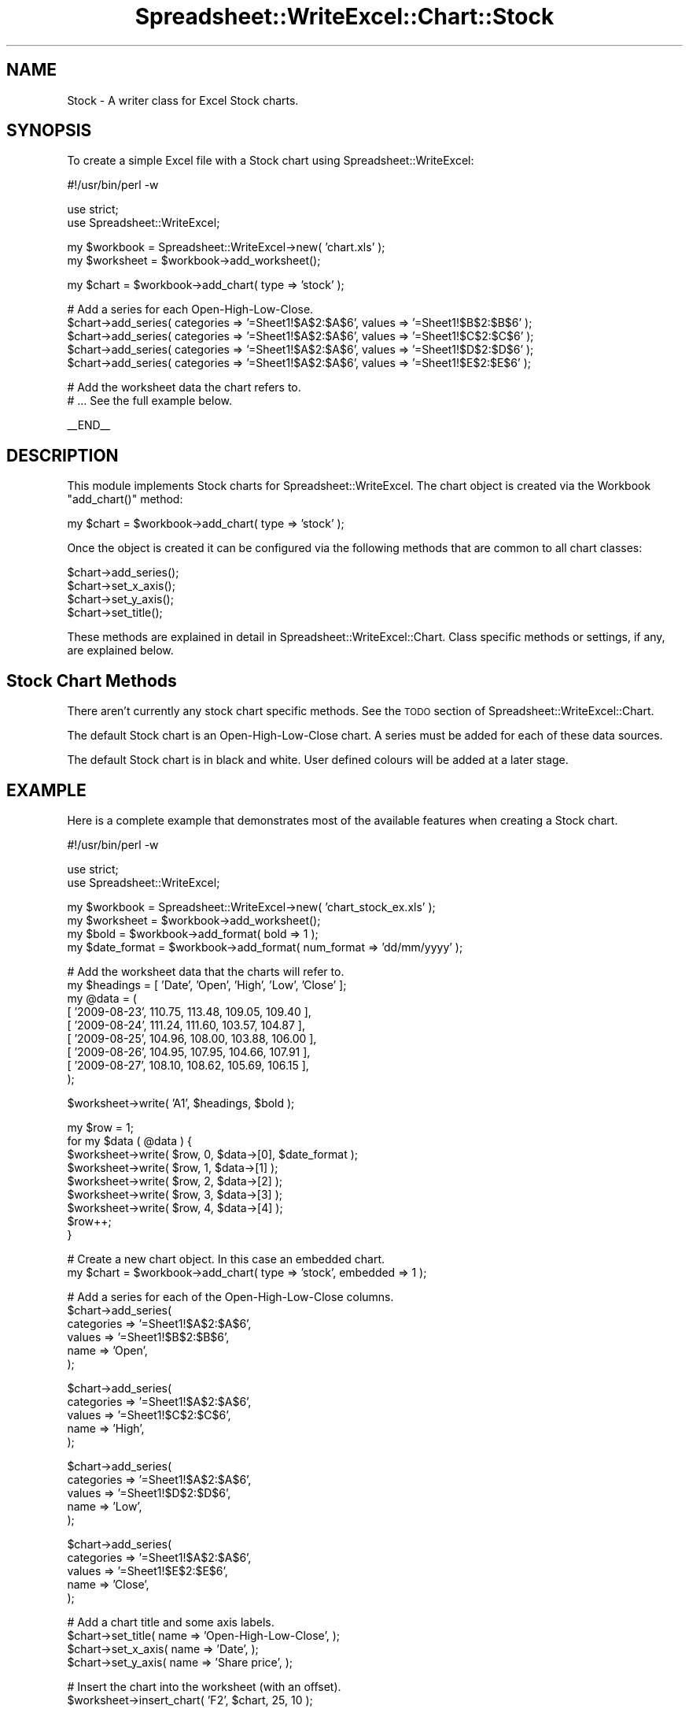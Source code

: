 .\" Automatically generated by Pod::Man v1.37, Pod::Parser v1.35
.\"
.\" Standard preamble:
.\" ========================================================================
.de Sh \" Subsection heading
.br
.if t .Sp
.ne 5
.PP
\fB\\$1\fR
.PP
..
.de Sp \" Vertical space (when we can't use .PP)
.if t .sp .5v
.if n .sp
..
.de Vb \" Begin verbatim text
.ft CW
.nf
.ne \\$1
..
.de Ve \" End verbatim text
.ft R
.fi
..
.\" Set up some character translations and predefined strings.  \*(-- will
.\" give an unbreakable dash, \*(PI will give pi, \*(L" will give a left
.\" double quote, and \*(R" will give a right double quote.  | will give a
.\" real vertical bar.  \*(C+ will give a nicer C++.  Capital omega is used to
.\" do unbreakable dashes and therefore won't be available.  \*(C` and \*(C'
.\" expand to `' in nroff, nothing in troff, for use with C<>.
.tr \(*W-|\(bv\*(Tr
.ds C+ C\v'-.1v'\h'-1p'\s-2+\h'-1p'+\s0\v'.1v'\h'-1p'
.ie n \{\
.    ds -- \(*W-
.    ds PI pi
.    if (\n(.H=4u)&(1m=24u) .ds -- \(*W\h'-12u'\(*W\h'-12u'-\" diablo 10 pitch
.    if (\n(.H=4u)&(1m=20u) .ds -- \(*W\h'-12u'\(*W\h'-8u'-\"  diablo 12 pitch
.    ds L" ""
.    ds R" ""
.    ds C` ""
.    ds C' ""
'br\}
.el\{\
.    ds -- \|\(em\|
.    ds PI \(*p
.    ds L" ``
.    ds R" ''
'br\}
.\"
.\" If the F register is turned on, we'll generate index entries on stderr for
.\" titles (.TH), headers (.SH), subsections (.Sh), items (.Ip), and index
.\" entries marked with X<> in POD.  Of course, you'll have to process the
.\" output yourself in some meaningful fashion.
.if \nF \{\
.    de IX
.    tm Index:\\$1\t\\n%\t"\\$2"
..
.    nr % 0
.    rr F
.\}
.\"
.\" For nroff, turn off justification.  Always turn off hyphenation; it makes
.\" way too many mistakes in technical documents.
.hy 0
.if n .na
.\"
.\" Accent mark definitions (@(#)ms.acc 1.5 88/02/08 SMI; from UCB 4.2).
.\" Fear.  Run.  Save yourself.  No user-serviceable parts.
.    \" fudge factors for nroff and troff
.if n \{\
.    ds #H 0
.    ds #V .8m
.    ds #F .3m
.    ds #[ \f1
.    ds #] \fP
.\}
.if t \{\
.    ds #H ((1u-(\\\\n(.fu%2u))*.13m)
.    ds #V .6m
.    ds #F 0
.    ds #[ \&
.    ds #] \&
.\}
.    \" simple accents for nroff and troff
.if n \{\
.    ds ' \&
.    ds ` \&
.    ds ^ \&
.    ds , \&
.    ds ~ ~
.    ds /
.\}
.if t \{\
.    ds ' \\k:\h'-(\\n(.wu*8/10-\*(#H)'\'\h"|\\n:u"
.    ds ` \\k:\h'-(\\n(.wu*8/10-\*(#H)'\`\h'|\\n:u'
.    ds ^ \\k:\h'-(\\n(.wu*10/11-\*(#H)'^\h'|\\n:u'
.    ds , \\k:\h'-(\\n(.wu*8/10)',\h'|\\n:u'
.    ds ~ \\k:\h'-(\\n(.wu-\*(#H-.1m)'~\h'|\\n:u'
.    ds / \\k:\h'-(\\n(.wu*8/10-\*(#H)'\z\(sl\h'|\\n:u'
.\}
.    \" troff and (daisy-wheel) nroff accents
.ds : \\k:\h'-(\\n(.wu*8/10-\*(#H+.1m+\*(#F)'\v'-\*(#V'\z.\h'.2m+\*(#F'.\h'|\\n:u'\v'\*(#V'
.ds 8 \h'\*(#H'\(*b\h'-\*(#H'
.ds o \\k:\h'-(\\n(.wu+\w'\(de'u-\*(#H)/2u'\v'-.3n'\*(#[\z\(de\v'.3n'\h'|\\n:u'\*(#]
.ds d- \h'\*(#H'\(pd\h'-\w'~'u'\v'-.25m'\f2\(hy\fP\v'.25m'\h'-\*(#H'
.ds D- D\\k:\h'-\w'D'u'\v'-.11m'\z\(hy\v'.11m'\h'|\\n:u'
.ds th \*(#[\v'.3m'\s+1I\s-1\v'-.3m'\h'-(\w'I'u*2/3)'\s-1o\s+1\*(#]
.ds Th \*(#[\s+2I\s-2\h'-\w'I'u*3/5'\v'-.3m'o\v'.3m'\*(#]
.ds ae a\h'-(\w'a'u*4/10)'e
.ds Ae A\h'-(\w'A'u*4/10)'E
.    \" corrections for vroff
.if v .ds ~ \\k:\h'-(\\n(.wu*9/10-\*(#H)'\s-2\u~\d\s+2\h'|\\n:u'
.if v .ds ^ \\k:\h'-(\\n(.wu*10/11-\*(#H)'\v'-.4m'^\v'.4m'\h'|\\n:u'
.    \" for low resolution devices (crt and lpr)
.if \n(.H>23 .if \n(.V>19 \
\{\
.    ds : e
.    ds 8 ss
.    ds o a
.    ds d- d\h'-1'\(ga
.    ds D- D\h'-1'\(hy
.    ds th \o'bp'
.    ds Th \o'LP'
.    ds ae ae
.    ds Ae AE
.\}
.rm #[ #] #H #V #F C
.\" ========================================================================
.\"
.IX Title "Spreadsheet::WriteExcel::Chart::Stock 3"
.TH Spreadsheet::WriteExcel::Chart::Stock 3 "2013-06-06" "perl v5.8.9" "User Contributed Perl Documentation"
.SH "NAME"
Stock \- A writer class for Excel Stock charts.
.SH "SYNOPSIS"
.IX Header "SYNOPSIS"
To create a simple Excel file with a Stock chart using Spreadsheet::WriteExcel:
.PP
.Vb 1
\&    #!/usr/bin/perl -w
.Ve
.PP
.Vb 2
\&    use strict;
\&    use Spreadsheet::WriteExcel;
.Ve
.PP
.Vb 2
\&    my $workbook  = Spreadsheet::WriteExcel->new( 'chart.xls' );
\&    my $worksheet = $workbook->add_worksheet();
.Ve
.PP
.Vb 1
\&    my $chart     = $workbook->add_chart( type => 'stock' );
.Ve
.PP
.Vb 5
\&    # Add a series for each Open-High-Low-Close.
\&    $chart->add_series( categories => '=Sheet1!$A$2:$A$6', values => '=Sheet1!$B$2:$B$6' );
\&    $chart->add_series( categories => '=Sheet1!$A$2:$A$6', values => '=Sheet1!$C$2:$C$6' );
\&    $chart->add_series( categories => '=Sheet1!$A$2:$A$6', values => '=Sheet1!$D$2:$D$6' );
\&    $chart->add_series( categories => '=Sheet1!$A$2:$A$6', values => '=Sheet1!$E$2:$E$6' );
.Ve
.PP
.Vb 2
\&    # Add the worksheet data the chart refers to.
\&    # ... See the full example below.
.Ve
.PP
.Vb 1
\&    __END__
.Ve
.SH "DESCRIPTION"
.IX Header "DESCRIPTION"
This module implements Stock charts for Spreadsheet::WriteExcel. The chart object is created via the Workbook \f(CW\*(C`add_chart()\*(C'\fR method:
.PP
.Vb 1
\&    my $chart = $workbook->add_chart( type => 'stock' );
.Ve
.PP
Once the object is created it can be configured via the following methods that are common to all chart classes:
.PP
.Vb 4
\&    $chart->add_series();
\&    $chart->set_x_axis();
\&    $chart->set_y_axis();
\&    $chart->set_title();
.Ve
.PP
These methods are explained in detail in Spreadsheet::WriteExcel::Chart. Class specific methods or settings, if any, are explained below.
.SH "Stock Chart Methods"
.IX Header "Stock Chart Methods"
There aren't currently any stock chart specific methods. See the \s-1TODO\s0 section of Spreadsheet::WriteExcel::Chart.
.PP
The default Stock chart is an Open-High-Low-Close chart. A series must be added for each of these data sources.
.PP
The default Stock chart is in black and white. User defined colours will be added at a later stage.
.SH "EXAMPLE"
.IX Header "EXAMPLE"
Here is a complete example that demonstrates most of the available features when creating a Stock chart.
.PP
.Vb 1
\&    #!/usr/bin/perl -w
.Ve
.PP
.Vb 2
\&    use strict;
\&    use Spreadsheet::WriteExcel;
.Ve
.PP
.Vb 4
\&    my $workbook    = Spreadsheet::WriteExcel->new( 'chart_stock_ex.xls' );
\&    my $worksheet   = $workbook->add_worksheet();
\&    my $bold        = $workbook->add_format( bold => 1 );
\&    my $date_format = $workbook->add_format( num_format => 'dd/mm/yyyy' );
.Ve
.PP
.Vb 9
\&    # Add the worksheet data that the charts will refer to.
\&    my $headings = [ 'Date', 'Open', 'High', 'Low', 'Close' ];
\&    my @data = (
\&        [ '2009-08-23', 110.75, 113.48, 109.05, 109.40 ],
\&        [ '2009-08-24', 111.24, 111.60, 103.57, 104.87 ],
\&        [ '2009-08-25', 104.96, 108.00, 103.88, 106.00 ],
\&        [ '2009-08-26', 104.95, 107.95, 104.66, 107.91 ],
\&        [ '2009-08-27', 108.10, 108.62, 105.69, 106.15 ],
\&    );
.Ve
.PP
.Vb 1
\&    $worksheet->write( 'A1', $headings, $bold );
.Ve
.PP
.Vb 9
\&    my $row = 1;
\&    for my $data ( @data ) {
\&        $worksheet->write( $row, 0, $data->[0], $date_format );
\&        $worksheet->write( $row, 1, $data->[1] );
\&        $worksheet->write( $row, 2, $data->[2] );
\&        $worksheet->write( $row, 3, $data->[3] );
\&        $worksheet->write( $row, 4, $data->[4] );
\&        $row++;
\&    }
.Ve
.PP
.Vb 2
\&    # Create a new chart object. In this case an embedded chart.
\&    my $chart = $workbook->add_chart( type => 'stock', embedded => 1 );
.Ve
.PP
.Vb 6
\&    # Add a series for each of the Open-High-Low-Close columns.
\&    $chart->add_series(
\&        categories => '=Sheet1!$A$2:$A$6',
\&        values     => '=Sheet1!$B$2:$B$6',
\&        name       => 'Open',
\&    );
.Ve
.PP
.Vb 5
\&    $chart->add_series(
\&        categories => '=Sheet1!$A$2:$A$6',
\&        values     => '=Sheet1!$C$2:$C$6',
\&        name       => 'High',
\&    );
.Ve
.PP
.Vb 5
\&    $chart->add_series(
\&        categories => '=Sheet1!$A$2:$A$6',
\&        values     => '=Sheet1!$D$2:$D$6',
\&        name       => 'Low',
\&    );
.Ve
.PP
.Vb 5
\&    $chart->add_series(
\&        categories => '=Sheet1!$A$2:$A$6',
\&        values     => '=Sheet1!$E$2:$E$6',
\&        name       => 'Close',
\&    );
.Ve
.PP
.Vb 4
\&    # Add a chart title and some axis labels.
\&    $chart->set_title( name => 'Open-High-Low-Close', );
\&    $chart->set_x_axis( name => 'Date', );
\&    $chart->set_y_axis( name => 'Share price', );
.Ve
.PP
.Vb 2
\&    # Insert the chart into the worksheet (with an offset).
\&    $worksheet->insert_chart( 'F2', $chart, 25, 10 );
.Ve
.PP
.Vb 1
\&    __END__
.Ve
.SH "AUTHOR"
.IX Header "AUTHOR"
John McNamara jmcnamara@cpan.org
.SH "COPYRIGHT"
.IX Header "COPYRIGHT"
Copyright \s-1MM\-MMX\s0, John McNamara.
.PP
All Rights Reserved. This module is free software. It may be used, redistributed and/or modified under the same terms as Perl itself.
